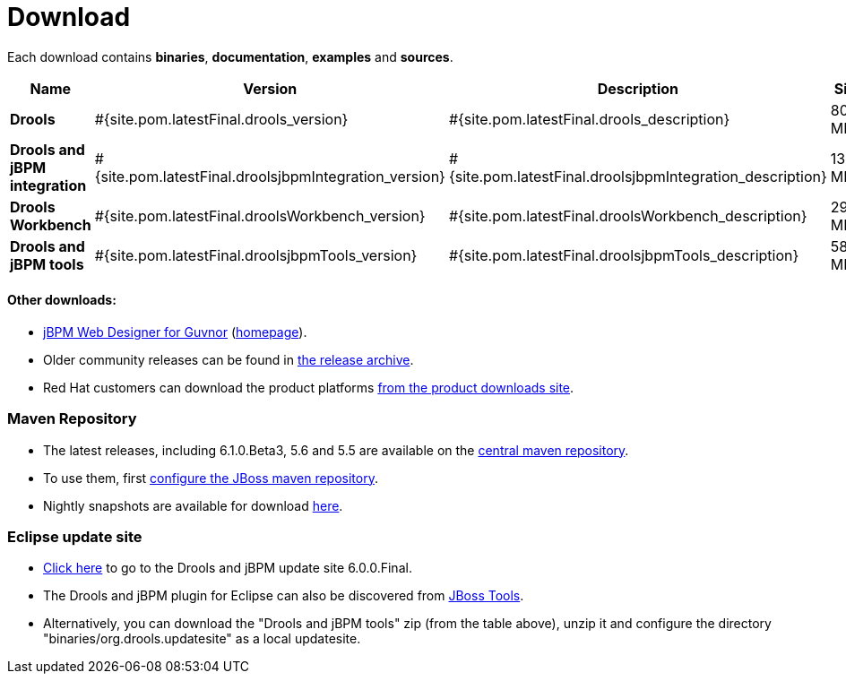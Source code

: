 = Download
:awestruct-layout: base
:page-interpolate: true
:showtitle:

Each download contains **binaries**, **documentation**, **examples** and **sources**.

[cols=".<3,.^1,.<7,.<2,.<2,.^2,.^2", options="header", frame="topbot"] 
|===

|Name |Version |Description |Size |Release date |License |Download

|*Drools*
|#{site.pom.latestFinal.drools_version}
|#{site.pom.latestFinal.drools_description}
|80,5 MB
|#{site.pom.latestFinal.releaseDate}
| link:../code/license.html[ASL 2.0]
|#{site.pom.latestFinal.droolsZip}[Download]

|*Drools and jBPM integration*
|#{site.pom.latestFinal.droolsjbpmIntegration_version}
|#{site.pom.latestFinal.droolsjbpmIntegration_description}
|139,4 MB
|#{site.pom.latestFinal.releaseDate}
| link:../code/license.html[ASL 2.0]
|#{site.pom.latestFinal.droolsjbpmIntegrationZip}[Download]

|*Drools Workbench*
|#{site.pom.latestFinal.droolsWorkbench_version}
|#{site.pom.latestFinal.droolsWorkbench_description}
|291,4 MB
|#{site.pom.latestFinal.releaseDate}
| link:../code/license.html[ASL 2.0]
|#{site.pom.latestFinal.droolsWorkbenchZip}[Download]

|*Drools and jBPM tools*
|#{site.pom.latestFinal.droolsjbpmTools_version}
|#{site.pom.latestFinal.droolsjbpmTools_description}
|58,6 MB
|#{site.pom.latestFinal.releaseDate}
| link:../code/license.html[ASL 2.0]
|#{site.pom.latestFinal.droolsjbpmToolsZip}[Download]

|===

==== Other downloads:

* http://sourceforge.net/projects/jbpm/files/designer/[jBPM Web Designer for Guvnor] (http://www.jboss.org/jbpm/components/designer[homepage]).
* Older community releases can be found in http://download.jboss.org/drools/release/[the release archive].
* Red Hat customers can download the product platforms http://www.jboss.com/downloads/[from the product downloads site].

=== Maven Repository

* The latest releases, including 6.1.0.Beta3, 5.6 and 5.5 are available on the http://search.maven.org/#search|ga|1|org.drools[central maven repository].
* To use them, first http://community.jboss.org/wiki/MavenGettingStarted-Users[configure the JBoss maven repository].
* Nightly snapshots are available for download http://downloads.jboss.org/drools/release/snapshot/[here].

=== Eclipse update site

* http://download.jboss.org/drools/release/6.0.0.Final/org.drools.updatesite/[Click here] to go to the Drools and jBPM update site 6.0.0.Final.
* The Drools and jBPM plugin for Eclipse can also be discovered from http://www.jboss.org/tools[JBoss Tools].
* Alternatively, you can download the "Drools and jBPM tools" zip (from the table above), unzip it and configure the directory "binaries/org.drools.updatesite" as a local updatesite.